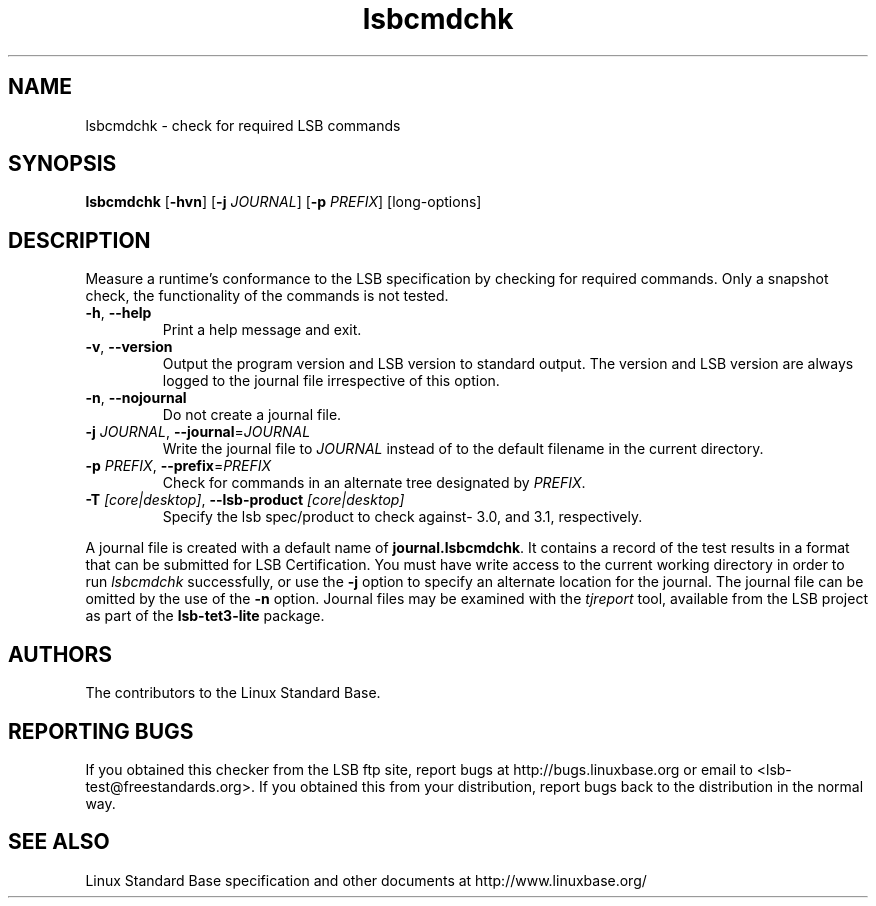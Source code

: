 .TH lsbcmdchk "1" "" "lsbcmdchk (LSB)" LSB
.SH NAME
lsbcmdchk \- check for required LSB commands
.SH SYNOPSIS
.B lsbcmdchk
.RB [ \-hvn ]
.RB [ \-j
.IR JOURNAL ]
.RB [ \-p
.IR PREFIX ]
[long-options]
.SH DESCRIPTION
.PP
Measure a runtime's conformance to the LSB specification by
checking for required commands.  Only a snapshot check,
the functionality of the commands is not tested.
.TP
\fB\-h\fR, \fB--help\fR
Print a help message and exit.
.TP
\fB\-v\fR, \fB--version\fR
Output the program version and LSB version to standard output.
The version and LSB version are always logged to the journal
file irrespective of this option.
.TP
\fB\-n\fR, \fB--nojournal\fR
Do not create a journal file.
.TP
\fB\-j \fIJOURNAL\fR, \fB--journal\fR=\fIJOURNAL\fR
Write the journal file to \fIJOURNAL\fR
instead of to the default filename in the current directory.
.TP
\fB\-p \fIPREFIX\fR, \fB--prefix\fR=\fIPREFIX\fR
Check for commands in an alternate tree designated by
.IR PREFIX .
.TP
\fB\-T \fI[core|desktop]\fR, \fB--lsb-product \fI[core|desktop]\fR
Specify the lsb spec/product to check against- 3.0, and 3.1,
respectively.
.PP
A journal file is created with a default name of
.BR journal.lsbcmdchk .
It contains a record of the test results in a format that
can be submitted for LSB Certification.
You must have write access to the current working directory
in order to run 
.I lsbcmdchk
successfully, or use the \fB\-j\fR option to
specify an alternate location for the journal. The
journal file can be omitted by the use of the \fB\-n\fP option.
Journal files may be examined with the
.I tjreport
tool, available from the LSB project as part of the
.B lsb-tet3-lite
package.
.SH "AUTHORS"
The contributors to the Linux Standard Base.
.SH "REPORTING BUGS"
If you obtained this checker from the LSB ftp site,
report bugs at http://bugs.linuxbase.org or email to
<lsb-test@freestandards.org>.  If you obtained this
from your distribution, report bugs back to the
distribution in the normal way.
.SH "SEE ALSO"
Linux Standard Base specification and other documents at
http://www.linuxbase.org/
